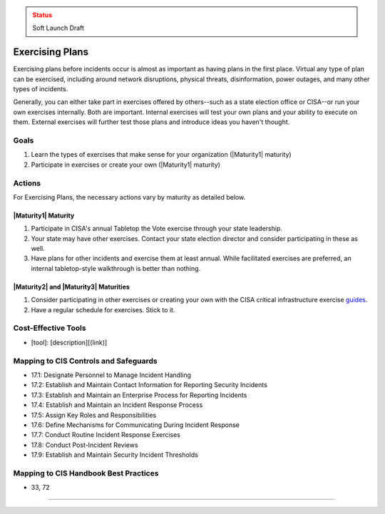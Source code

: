 ..
  Created by: mike garcia
  To: exercising plans and attending tabletop exercises

.. |bp_title| replace:: Exercising Plans

.. admonition:: Status
   :class: caution

   Soft Launch Draft

|bp_title|
----------------------------------------------

Exercising plans before incidents occur is almost as important as having plans in the first place. Virtual any type of plan can be exercised, including around network disruptions, physical threats, disinformation, power outages, and many other types of incidents.

Generally, you can either take part in exercises offered by others--such as a state election office or CISA--or run your own exercises internally. Both are important. Internal exercises will test your own plans and your ability to execute on them. External exercises will further test those plans and introduce ideas you haven't thought.

Goals
**********************************************

#. Learn the types of exercises that make sense for your organization (|Maturity1| maturity)
#. Participate in exercises or create your own (|Maturity1| maturity)

Actions
**********************************************

For |bp_title|, the necessary actions vary by maturity as detailed below.

|Maturity1| Maturity
&&&&&&&&&&&&&&&&&&&&&&&&&&&&&&&&&&&&&&&&&&&&&&

#. Participate in CISA's annual Tabletop the Vote exercise through your state leadership.
#. Your state may have other exercises. Contact your state election director and consider participating in these as well.
#. Have plans for other incidents and exercise them at least annual. While facilitated exercises are preferred, an internal tabletop-style walkthrough is better than nothing.

|Maturity2| and |Maturity3| Maturities
&&&&&&&&&&&&&&&&&&&&&&&&&&&&&&&&&&&&&&&&&&&&&&

#. Consider participating in other exercises or creating your own with the CISA critical infrastructure exercise `guides <https://www.cisa.gov/critical-infrastructure-exercises>`_.
#. Have a regular schedule for exercises. Stick to it.

Cost-Effective Tools
**********************************************

* [tool]: [description][(link)]

Mapping to CIS Controls and Safeguards
**********************************************

* 17.1: Designate Personnel to Manage Incident Handling
* 17.2: Establish and Maintain Contact Information for Reporting Security Incidents
* 17.3: Establish and Maintain an Enterprise Process for Reporting Incidents
* 17.4: Establish and Maintain an Incident Response Process
* 17.5: Assign Key Roles and Responsibilities
* 17.6: Define Mechanisms for Communicating During Incident Response
* 17.7: Conduct Routine Incident Response Exercises
* 17.8: Conduct Post-Incident Reviews
* 17.9: Establish and Maintain Security Incident Thresholds

Mapping to CIS Handbook Best Practices
****************************************

* 33, 72

-----------------------------------------------
